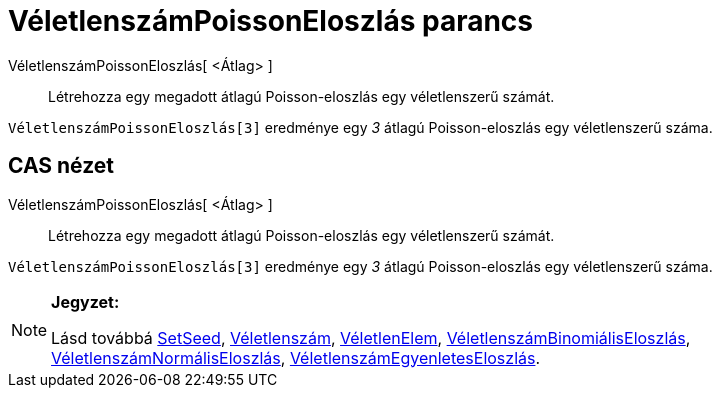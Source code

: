 = VéletlenszámPoissonEloszlás parancs
:page-en: commands/RandomPoisson
ifdef::env-github[:imagesdir: /hu/modules/ROOT/assets/images]

VéletlenszámPoissonEloszlás[ <Átlag> ]::
  Létrehozza egy megadott átlagú Poisson-eloszlás egy véletlenszerű számát.

[EXAMPLE]
====

`++ VéletlenszámPoissonEloszlás[3]++` eredménye egy _3_ átlagú Poisson-eloszlás egy véletlenszerű száma.

====

== CAS nézet

VéletlenszámPoissonEloszlás[ <Átlag> ]::
  Létrehozza egy megadott átlagú Poisson-eloszlás egy véletlenszerű számát.

[EXAMPLE]
====

`++ VéletlenszámPoissonEloszlás[3]++` eredménye egy _3_ átlagú Poisson-eloszlás egy véletlenszerű száma.

====

[NOTE]
====

*Jegyzet:*

Lásd továbbá http://wiki.geogebra.org/en/SetSeed_Command[SetSeed], xref:/commands/Véletlenszám.adoc[Véletlenszám],
xref:/commands/VéletlenElem.adoc[VéletlenElem],
xref:/commands/VéletlenszámBinomiálisEloszlás.adoc[VéletlenszámBinomiálisEloszlás],
xref:/commands/VéletlenszámNormálisEloszlás.adoc[VéletlenszámNormálisEloszlás],
xref:/commands/VéletlenszámEgyenletesEloszlás.adoc[VéletlenszámEgyenletesEloszlás].

====
